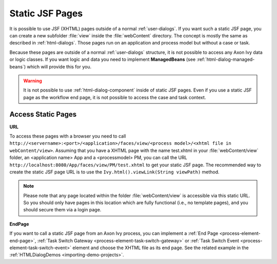 .. _static-jsf-pages:

Static JSF Pages
================

It is possible to use JSF (XHTML) pages outside of a normal :ref:`user-dialogs`.
If you want such a static JSF page, you can create a new subfolder :file:`view`
inside the :file:`webContent` directory. The concept is mostly the same as
described in :ref:`html-dialogs`. Those pages run on an application and process
model but without a case or task.

Because these pages are outside of a normal :ref:`user-dialogs` structure, it is
not possible to access any Axon Ivy data or logic classes. If you want logic and
data you need to implement **ManagedBeans** (see
:ref:`html-dialog-managed-beans`) which will provide this for you.

.. warning::

   It is not possible to use :ref:`html-dialog-component` inside of static JSF
   pages. Even if you use a static JSF page as the workflow end page, it is not
   possible to access the case and task context.


Access Static Pages
-------------------

**URL**

To access these pages with a browser you need to call
``http://<servername>:<port>/<application>/faces/view/<process model>/<xhtml
file in webContent/view>``. Assuming that you have a XHTML page with the name
test.xhtml in your :file:`webContent/view` folder, an <application name> App and
a <processmodel> PM, you can call the URL
``http://localhost:8080/App/faces/view/PM/test.xhtml`` to get your static
JSF page.
The recommended way to create the static JSF page URL is to use the
``Ivy.html().viewLink(String viewPath)`` method.

.. note::
   
   Please note that any page located within the folder :file:`webContent/view`
   is accessible via this static URL. So you should only have pages in this location
   which are fully functional (i.e., no template pages), and you should secure them
   via a login page.


**EndPage**

If you want to call a static JSF page from an Axon Ivy process, you can
implement a :ref:`End Page <process-element-end-page>`, :ref:`Task Switch
Gateway <process-element-task-switch-gateway>` or :ref:`Task Switch Event
<process-element-task-switch-event>` element and choose the XHTML file as its
end page. See the related example in the :ref:`HTMLDialogDemos
<importing-demo-projects>`.
